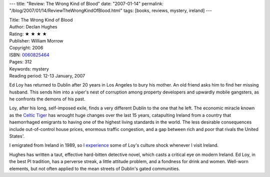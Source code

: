 ---
title: "Review: The Wrong Kind of Blood"
date: "2007-01-14"
permalink: "/blog/2007/01/14/ReviewTheWrongKindOfBlood.html"
tags: [books, reviews, mystery, ireland]
---



.. image:: https://images-na.ssl-images-amazon.com/images/P/0060825464.01.MZZZZZZZ.jpg
    :alt: The Wrong Kind of Blood
    :target: http://www.amazon.com/dp/0060825464/?tag=georgvreill-20
    :class: right-float

| Title: The Wrong Kind of Blood
| Author: Declan Hughes
| Rating: ★ ★ ★ ★ 
| Publisher: William Morrow
| Copyright: 2006
| ISBN: `0060825464 <http://www.amazon.com/dp/0060825464/?tag=georgvreill-20>`_
| Pages: 312
| Keywords: mystery
| Reading period: 12-13 January, 2007

Ed Loy has returned to Dublin after 20 years in Los Angeles
to bury his mother.
An old friend asks him to find her missing husband.
This sends him into a viper's nest of corruption among
property developers and upwardly mobile gangsters,
as he confronts the demons of his past.

Loy, after his long, self-imposed exile,
finds a very different Dublin to the one that he left.
The economic miracle known as the `Celtic Tiger`_
has wrought huge changes over the last 15 years,
catapulting Ireland from a country
that haemorrhaged emigrants
to having one of the highest living standards in the world.
The less desirable consequences include
out-of-control house prices, enormous traffic congestion,
and a gap between rich and poor that rivals the United States'.

I emigrated from Ireland in 1989, so `I experience
</blog/2007/01/14/TaFuckAllGaeilgeAgam.html>`_
some of Loy's culture shock whenever I visit Ireland.

Hughes has written a taut, effective hard-bitten detective novel,
which casts a critical eye on modern Ireland.
Ed Loy, in the best PI tradition, has a perverse streak,
a little attitude problem, and a fondness for drink and women.
Well-worn elements, but not often applied to the mean streets
of Dublin's gated communities.

.. _Celtic Tiger: http://en.wikipedia.org/wiki/Celtic_Tiger

.. _permalink:
    /blog/2007/01/14/ReviewTheWrongKindOfBlood.html
